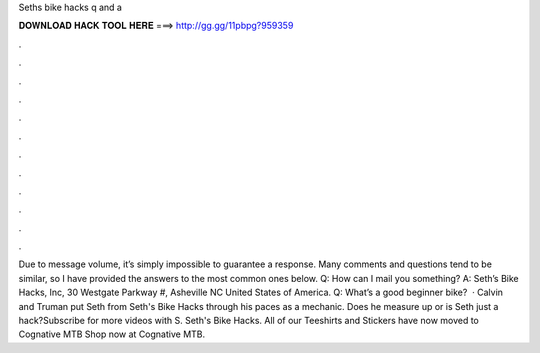 Seths bike hacks q and a

𝐃𝐎𝐖𝐍𝐋𝐎𝐀𝐃 𝐇𝐀𝐂𝐊 𝐓𝐎𝐎𝐋 𝐇𝐄𝐑𝐄 ===> http://gg.gg/11pbpg?959359

.

.

.

.

.

.

.

.

.

.

.

.

Due to message volume, it’s simply impossible to guarantee a response. Many comments and questions tend to be similar, so I have provided the answers to the most common ones below. Q: How can I mail you something? A: Seth’s Bike Hacks, Inc, 30 Westgate Parkway #, Asheville NC United States of America. Q: What’s a good beginner bike?  · Calvin and Truman put Seth from Seth's Bike Hacks through his paces as a mechanic. Does he measure up or is Seth just a hack?Subscribe for more videos with S. Seth's Bike Hacks. All of our Teeshirts and Stickers have now moved to Cognative MTB Shop now at Cognative MTB.